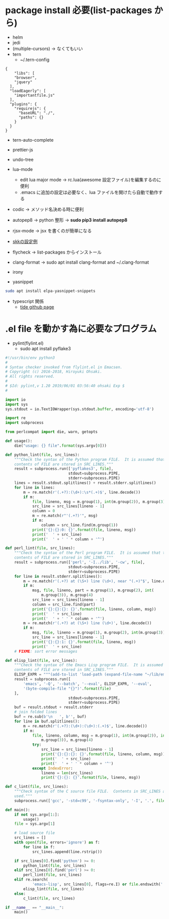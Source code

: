 * package install 必要(list-packages から)
- helm
- jedi
- (multiple-cursors) → なくてもいい
- tern 
  - ~/.tern-config 
#+BEGIN_SRC
{
    "libs": [
    "browser",
    "jquery"
  ],
  "loadEagerly": [
    "importantfile.js"
  ],
  "plugins": {
    "requirejs": {
      "baseURL": "./",
      "paths": {}
    }
  }
}
#+END_SRC
- tern-auto-complete
- prettier-js
- undo-tree
- lua-mode 
  - edit lua major mode -> rc.lua(awesome 設定ファイル)を編集するのに便利
  - .emacs に追加の設定は必要なく、lua ファイルを開けたら自動で動作する
- codic -> メソッド名決める時に便利
- autopep8 ->  python 整形 -> *sudo pip3 install autopep8*
- rjsx-mode -> jsx を書くのが簡単になる
- [[https://github.com/skk-dev/ddskk/blob/master/etc/dot.skk][skkの設定例]]
- flycheck → list-packages からインストール
- clang-format → sudo apt install clang-format and ~/.clang-format
- irony

- yasnippet
#+begin_src bash
sudo apt install elpa-yasnippet-snippets
#+end_src

- typescript 関係
  - [[https://github.com/ananthakumaran/tide][tide github page]]

* .el file を動かす為に必要なプログラム
- pylint(flylint.el)
  - sudo apt install pyflake3

#+begin_src python 
#!/usr/bin/env python3 
#
# Syntax checker invoked from flylint.el in Emacsen.
# Copyright (c) 2016-2018, Hiroyuki Ohsaki.
# All rights reserved.
#
# $Id: pylint,v 1.20 2019/06/01 03:56:40 ohsaki Exp $
#

import io
import sys
sys.stdout = io.TextIOWrapper(sys.stdout.buffer, encoding='utf-8')

import re
import subprocess

from perlcompat import die, warn, getopts

def usage():
    die("usage: {} file".format(sys.argv[0]))

def python_lint(file, src_lines):
    """Check the syntax of the Python program FILE.  It is assumed that that
    contents of FILE are stored in SRC_LINES."""
    result = subprocess.run(['pyflakes3', file],
                            stdout=subprocess.PIPE,
                            stderr=subprocess.PIPE)
    lines = result.stdout.splitlines() + result.stderr.splitlines()
    for line in lines:
        m = re.match(r'(.+?):(\d+):\s*(.+)$', line.decode())
        if m:
            file, lineno, msg = m.group(1), int(m.group(2)), m.group(3)
            src_line = src_lines[lineno - 1]
            column = 0
            m = re.match(r"'(.+?)'", msg)
            if m:
                column = src_line.find(m.group(1))
            print('{}:{}:0: {}'.format(file, lineno, msg))
            print('  ' + src_line)
            print('  ' + ' ' * column + '^')

def perl_lint(file, src_lines):
    """Check the syntax of the Perl program FILE.  It is assumed that that
    contents of FILE are stored in SRC_LINES."""
    result = subprocess.run(['perl', '-I../lib', '-cw', file],
                            stdout=subprocess.PIPE,
                            stderr=subprocess.PIPE)
    for line in result.stderr.splitlines():
        m = re.match(r'(.+?) at (\S+) line (\d+), near "(.+)"$', line.decode())
        if m:
            msg, file, lineno, part = m.group(1), m.group(2), int(
                m.group(3)), m.group(4)
            src_line = src_lines[lineno - 1]
            column = src_line.find(part)
            print('{}:{}:{}: {}'.format(file, lineno, column, msg))
            print('  ' + src_line)
            print('  ' + ' ' * column + '^')
        m = re.match(r'(.+?) at (\S+) line (\d+)', line.decode())
        if m:
            msg, file, lineno = m.group(1), m.group(2), int(m.group(3))
            src_line = src_lines[lineno - 1]
            print('{}:{}:1: {}'.format(file, lineno, msg))
            print('  ' + src_line)
    # FIXME: sort error messages

def elisp_lint(file, src_lines):
    """Check the syntax of the Emacs Lisp program FILE.  It is assumed that that
    contents of FILE are stored in SRC_LINES."""
    ELISP_EXPR = """(add-to-list 'load-path (expand-file-name "~/lib/emacs"))"""
    result = subprocess.run([
        'emacs', '-Q', '--batch', '--eval', ELISP_EXPR, '--eval',
        '(byte-compile-file "{}")'.format(file)
    ],
                            stdout=subprocess.PIPE,
                            stderr=subprocess.PIPE)
    buf = result.stdout + result.stderr
    # join folded lines
    buf = re.sub(b'\n   ', b'', buf)
    for line in buf.splitlines():
        m = re.match(r'(.+?):(\d+):(\d+):(.+)$', line.decode())
        if m:
            file, lineno, column, msg = m.group(1), int(m.group(2)), int(
                m.group(3)), m.group(4)
            try:
                src_line = src_lines[lineno - 1]
                print('{}:{}:{}: {}'.format(file, lineno, column, msg))
                print('  ' + src_line)
                print('  ' + ' ' * column + '^')
            except IndexError:
                lineno = len(src_lines)
                print('{}:{}: {}'.format(file, lineno, msg))

def c_lint(file, src_lines):
    """Check syntax of the C source file FILE.  Contents in SRC_LINES are not
    used."""
    subprocess.run(['gcc', '-std=c99', '-fsyntax-only', '-I', '.', file])

def main():
    if not sys.argv[1:]:
        usage()
    file = sys.argv[1]

    # load source file
    src_lines = []
    with open(file, errors='ignore') as f:
        for line in f:
            src_lines.append(line.rstrip())

    if src_lines[0].find('python') >= 0:
        python_lint(file, src_lines)
    elif src_lines[0].find('perl') >= 0:
        perl_lint(file, src_lines)
    elif re.search(
            'emacs-lisp', src_lines[0], flags=re.I) or file.endswith('.el'):
        elisp_lint(file, src_lines)
    else:
        c_lint(file, src_lines)

if __name__ == "__main__":
    main()
#+end_src 
